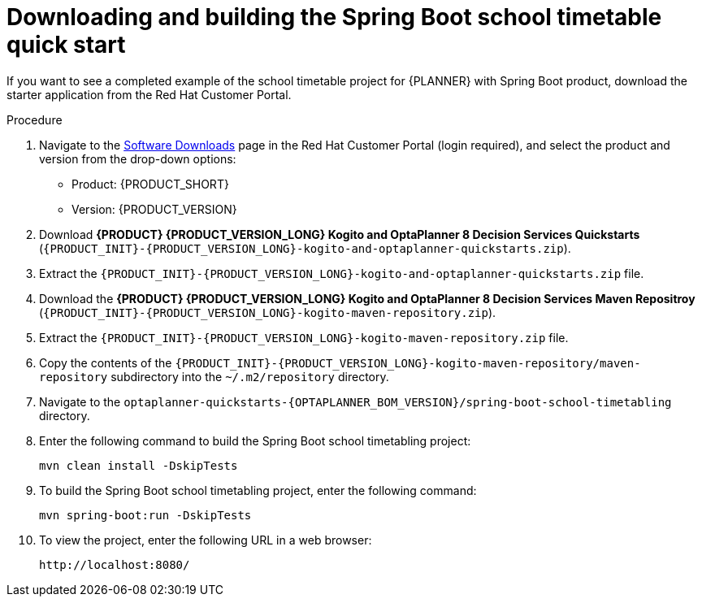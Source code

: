 [id='spring-boot-ref-download-proc_{context}']

= Downloading and building the Spring Boot school timetable quick start

If you want to see a completed example of the school timetable project for {PLANNER} with Spring Boot product, download the starter application from the Red Hat Customer Portal.

.Procedure
. Navigate to the https://access.redhat.com/jbossnetwork/restricted/listSoftware.html[Software Downloads] page in the Red Hat Customer Portal (login required), and select the product and version from the drop-down options:

* Product: {PRODUCT_SHORT}
* Version: {PRODUCT_VERSION}
. Download *{PRODUCT} {PRODUCT_VERSION_LONG} Kogito and OptaPlanner 8 Decision Services Quickstarts* (`{PRODUCT_INIT}-{PRODUCT_VERSION_LONG}-kogito-and-optaplanner-quickstarts.zip`).
. Extract the `{PRODUCT_INIT}-{PRODUCT_VERSION_LONG}-kogito-and-optaplanner-quickstarts.zip` file.
. Download the *{PRODUCT} {PRODUCT_VERSION_LONG} Kogito and OptaPlanner 8 Decision Services Maven Repositroy* (`{PRODUCT_INIT}-{PRODUCT_VERSION_LONG}-kogito-maven-repository.zip`).
. Extract the `{PRODUCT_INIT}-{PRODUCT_VERSION_LONG}-kogito-maven-repository.zip` file.
. Copy the contents of the `{PRODUCT_INIT}-{PRODUCT_VERSION_LONG}-kogito-maven-repository/maven-repository` subdirectory into the `~/.m2/repository` directory.
. Navigate to the `optaplanner-quickstarts-{OPTAPLANNER_BOM_VERSION}/spring-boot-school-timetabling` directory.
. Enter the following command to build the Spring Boot school timetabling project:
+
[source]
----
mvn clean install -DskipTests
----

. To build the Spring Boot school timetabling project, enter the following command:
+
[source]
----
mvn spring-boot:run -DskipTests
----

. To view the project, enter the following URL in a web browser:
+
[source]
----
http://localhost:8080/
----
